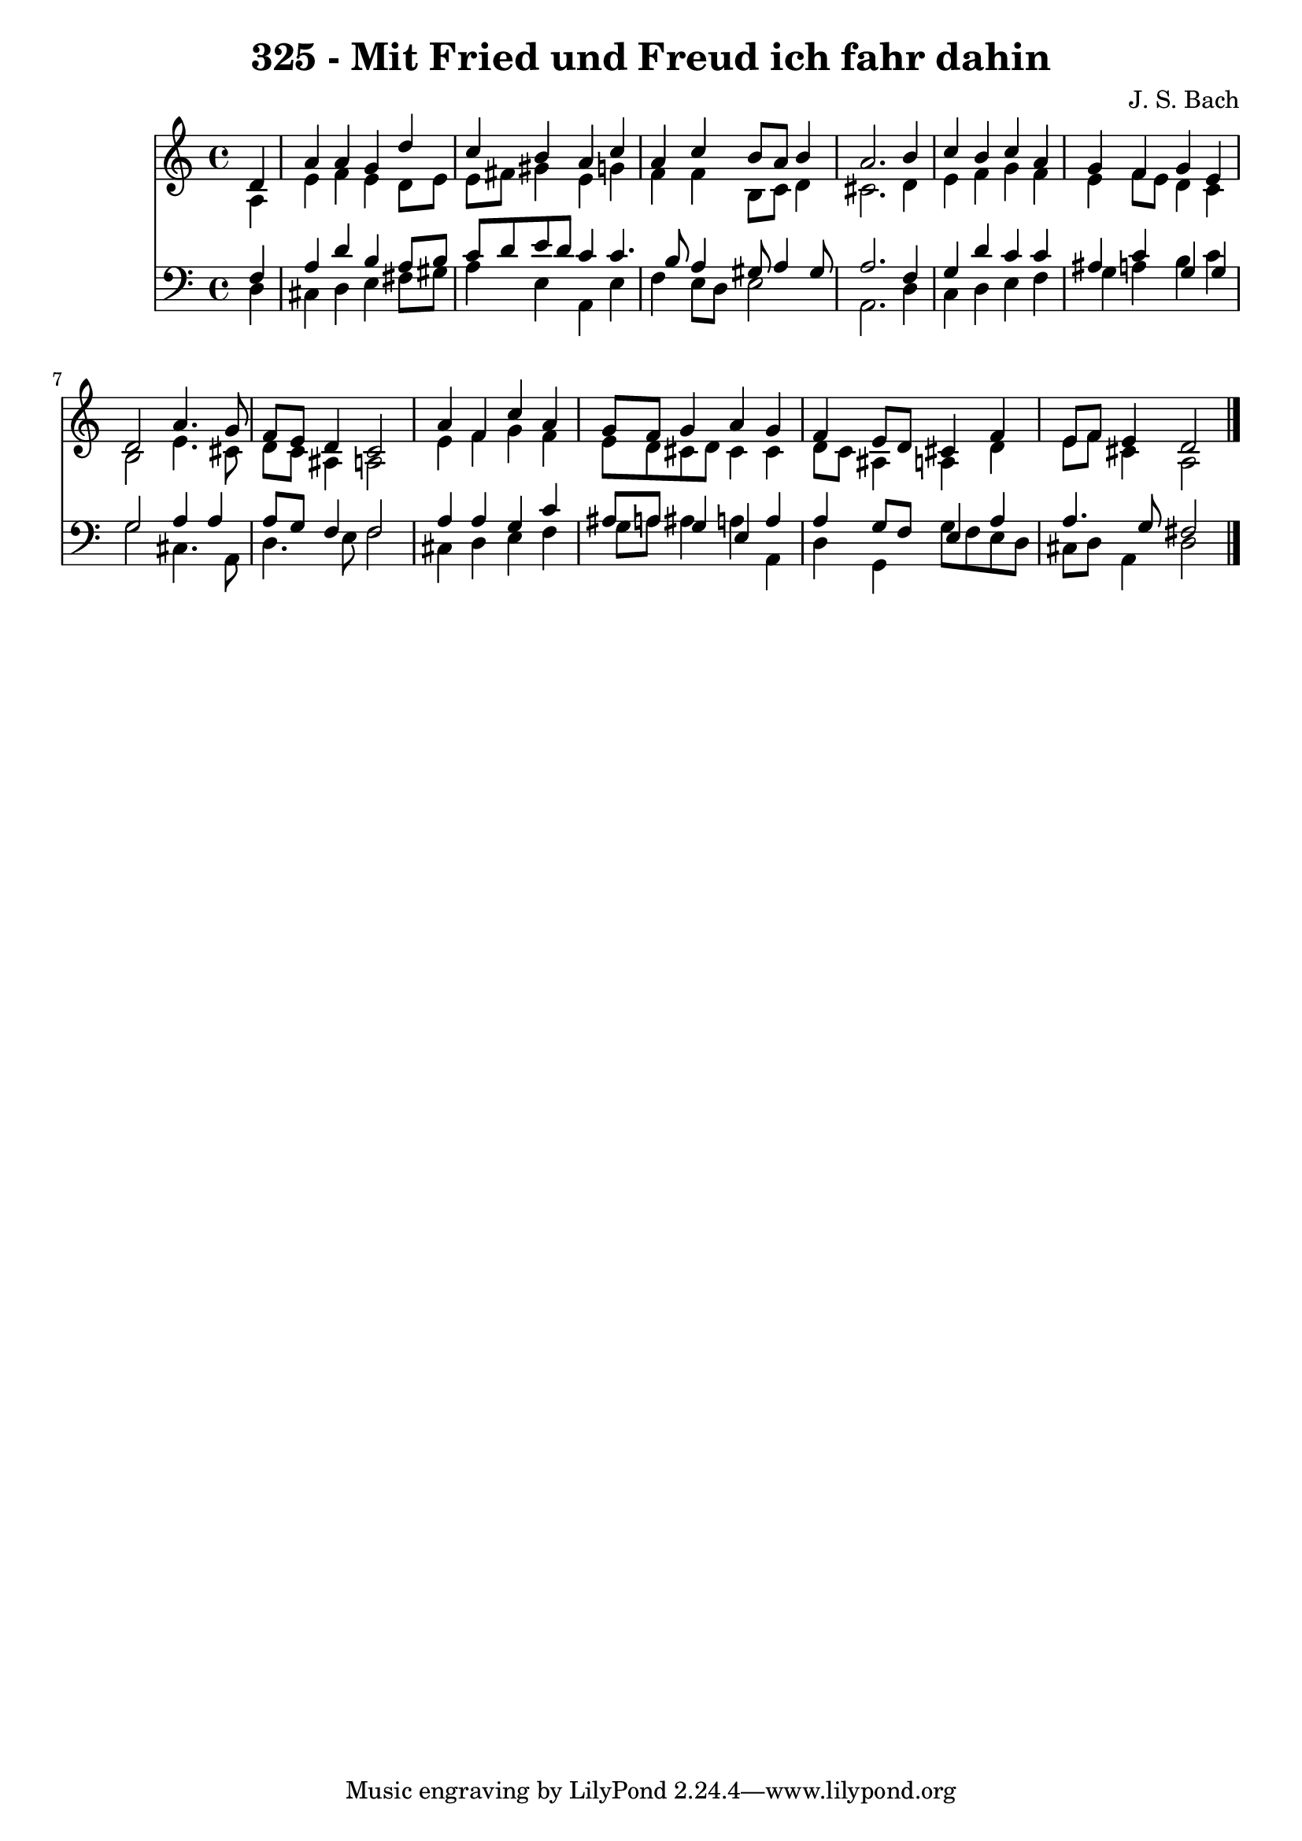 
\version "2.10.33"

\header {
  title = "325 - Mit Fried und Freud ich fahr dahin"
  composer = "J. S. Bach"
}

global =  {
  \time 4/4 
  \key a \minor
}

soprano = \relative c {
  \partial 4 d'4 
  a' a g d' 
  c b a c 
  a c b8 a b4 
  a2. b4 
  c b c a 
  g f g e 
  d2 a'4. g8 
  f e d4 c2 
  a'4 f c' a 
  g8 f g4 a g 
  f e8 d cis4 f 
  e8 f e4 d2 
}


alto = \relative c {
  \partial 4 a'4 
  e' f e d8 e 
  e fis gis4 e g 
  f f b,8 c d4 
  cis2. d4 
  e f g f 
  e f8 e d4 c 
  b2 e4. cis8 
  d c ais4 a2 
  e'4 f g f 
  e8 d cis d cis4 cis 
  d8 c ais4 a d 
  e8 f cis4 a2 
}


tenor = \relative c {
  \partial 4 f4 
  a d b a8 b 
  c d e d c4 c4. b8 a4 gis8 a4 gis8 
  a2. f4 
  g d' c c 
  ais c g g 
  g2 a4 a 
  a8 g f4 f2 
  a4 a g c 
  ais8 a g4 e a 
  a g8 f e4 a 
  a4. g8 fis2 
}


baixo = \relative c {
  \partial 4 d4 
  cis d e fis8 gis 
  a4 e a, e' 
  f e8 d e2 
  a,2. d4 
  c d e f 
  g a b c 
  g2 cis,4. a8 
  d4. e8 f2 
  cis4 d e f 
  g8 a ais4 a a, 
  d g, g'8 f e d 
  cis d a4 d2 
}


\score {
  <<
    \new Staff {
      <<
        \global
        \new Voice = "1" { \voiceOne \soprano }
        \new Voice = "2" { \voiceTwo \alto }
      >>
    }
    \new Staff {
      <<
        \global
        \clef "bass"
        \new Voice = "1" {\voiceOne \tenor }
        \new Voice = "2" { \voiceTwo \baixo \bar "|."}
      >>
    }
  >>
}